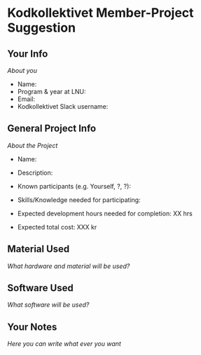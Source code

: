 * Kodkollektivet Member-Project Suggestion
** Your Info
/About you/
   - Name:
   - Program & year at LNU:
   - Email:
   - Kodkollektivet Slack username:

** General Project Info
/About the Project/
   - Name:

   - Description:

   - Known participants (e.g. Yourself, ?, ?):

   - Skills/Knowledge needed for participating:

   - Expected development hours needed for completion: XX hrs

   - Expected total cost: XXX kr

** Material Used
/What hardware and material will be used?/

** Software Used
/What software will be used?/

** Your Notes
/Here you can write what ever you want/
